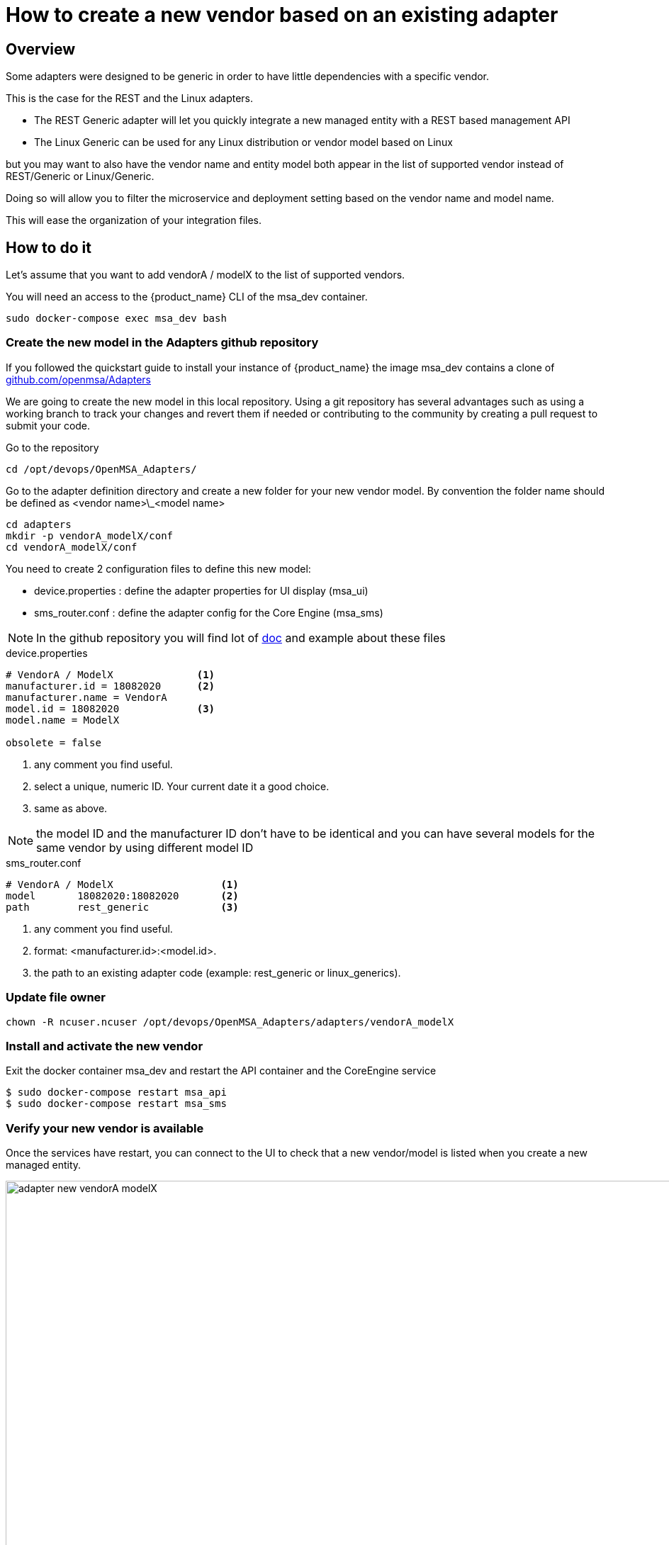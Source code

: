 = How to create a new vendor based on an existing adapter
ifndef::imagesdir[:imagesdir: images]
ifdef::env-github,env-browser[:outfilesuffix: .adoc]

== Overview

Some adapters were designed to be generic in order to have little dependencies with a specific vendor.

This is the case for the REST and the Linux adapters.

- The REST Generic adapter will let you quickly integrate a new managed entity with a REST based management API 
- The Linux Generic can be used for any Linux distribution or vendor model based on Linux

but you may want to also have the vendor name and entity model both appear in the list of supported vendor instead of REST/Generic or Linux/Generic.

Doing so will allow you to filter the microservice and deployment setting based on the vendor name and model name. 

This will ease the organization of your integration files.

== How to do it

Let's assume that you want to add  vendorA / modelX to the list of supported vendors.

You will need an access to the {product_name} CLI of the msa_dev container.

----
sudo docker-compose exec msa_dev bash
----

=== Create the new model in the Adapters github repository

If you followed the quickstart guide to install your instance of {product_name} the image msa_dev contains a clone of link:https://github.com/openmsa/Adapters[github.com/openmsa/Adapters]

We are going to create the new model in this local repository. Using a git repository has several advantages such as using a working branch to track your changes and revert them if needed or contributing to the community by creating a pull request to submit your code.

Go to the repository

----
cd /opt/devops/OpenMSA_Adapters/
----

Go to the adapter definition directory and create a new folder for your new vendor model. 
By convention the folder name should be defined as <vendor name>\_<model name>

----
cd adapters
mkdir -p vendorA_modelX/conf
cd vendorA_modelX/conf
----

You need to create 2 configuration files to define this new model:

- device.properties : define the adapter properties for UI display (msa_ui)
- sms_router.conf : define the adapter config for the Core Engine (msa_sms)

NOTE: In the github repository you will find lot of link:https://github.com/openmsa/Adapters/blob/master/doc/[doc] and example about these files 

.device.properties
----
# VendorA / ModelX              <1>
manufacturer.id = 18082020      <2>
manufacturer.name = VendorA
model.id = 18082020             <3>
model.name = ModelX

obsolete = false
----
<1> any comment you find useful.
<2> select a unique, numeric ID. Your current date it a good choice.
<3> same as above.

NOTE: the model ID and the manufacturer ID don't have to be identical and you can have several models for the same vendor by using different model ID

.sms_router.conf
----
# VendorA / ModelX                  <1>
model       18082020:18082020       <2>
path        rest_generic            <3>
----
<1> any comment you find useful.
<2> format: <manufacturer.id>:<model.id>.
<3> the path to an existing adapter code (example: rest_generic or linux_generics).

=== Update file owner

----
chown -R ncuser.ncuser /opt/devops/OpenMSA_Adapters/adapters/vendorA_modelX
----

=== Install and activate the new vendor

Exit the docker container msa_dev and restart the API container and the CoreEngine service

----
$ sudo docker-compose restart msa_api
$ sudo docker-compose restart msa_sms
----

=== Verify your new vendor is available

Once the services have restart, you can connect to the UI to check that a new vendor/model is listed when you create a new managed entity.

image:adapter_new_vendorA_modelX.png[width=1000px]

First, verify that you can create a new managed entity and try to activate it.

During the activation, you can monitor the logs of smsd daemon from the Core Engine and check that the adapter code being used is the one from rest_generic (or any other you may have set in sms_router.conf above)

Login to the CoreEngine container  

----
$docker-compose exec msa_sms bash
----

Set the configuration log level to DEBUG

----
# tstsms SETLOGLEVEL 255 255
----

Monitor the logs with tail

----
# tail -F /opt/sms/logs/smsd.log 
----

It should output something similar to that. You can verify that the managed entity activation is relying on the adapter code specified in sms_router.conf

----
2020/08/18:14:39:09:(I):smsd:BLR129:JSAPROVISIONING:: analysing verb JSAPROVISIONING arg BLR129
2020/08/18:14:39:09:(D):smsd:BLR129:JSAPROVISIONING::   arg: 1.2.3.4 aa aa 
2020/08/18:14:39:09:(D):smsd:BLR129:JSAPROVISIONING:: SMSSQL_GetSD current node name is msa, sdid = BLR129
2020/08/18:14:39:09:(D):smsd:BLR129:JSAPROVISIONING:: Alloc SDINFO for BLR129
2020/08/18:14:39:09:(D):smsd:BLR129:JSAPROVISIONING:: RUN script /opt/sms/bin/php/rest_generic/do_provisioning.php
2020/08/18:14:39:09:(D):smsd:BLR129:JSAPROVISIONING:: LOAD_ONCE /opt/sms/bin/php/rest_generic/adaptor.php
2020/08/18:14:39:09:(D):smsd:BLR129:JSAPROVISIONING:: LOAD_ONCE /opt/sms/bin/php/rest_generic/rest_generic_connect.php
2020/08/18:14:39:09:(D):smsd:BLR129:JSAPROVISIONING:: LOAD_ONCE /opt/sms/bin/php/rest_generic/rest_generic_apply_conf.php
2020/08/18:14:39:09:(D):smsd:BLR129:JSAPROVISIONING:: LOAD_ONCE /opt/sms/bin/php/rest_generic/rest_generic_connect.php
2020/08/18:14:39:09:(D):smsd:BLR129:JSAPROVISIONING:: LOAD_ONCE /opt/sms/bin/php/rest_generic/provisioning_stages.php

...

2020/08/18:14:39:09:(D):smsd:BLR129:JSAPROVISIONING:: script /opt/sms/bin/php/rest_generic/do_provisioning.php executed in 0.105652 seconds
2020/08/18:14:39:09:(D):smsd:BLR129:JSAPROVISIONING:: free SDINFO for BLR129
2020/08/18:14:39:09:(I):smsd:BLR129:JSAPROVISIONING:: ends OK
----

